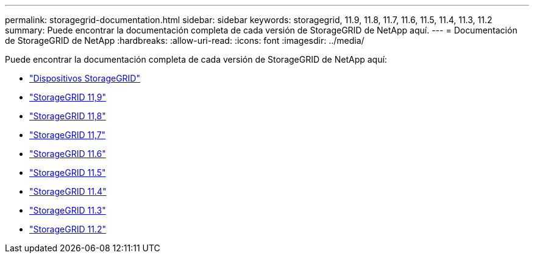 ---
permalink: storagegrid-documentation.html 
sidebar: sidebar 
keywords: storagegrid, 11.9, 11.8, 11.7, 11.6, 11.5, 11.4, 11.3, 11.2 
summary: Puede encontrar la documentación completa de cada versión de StorageGRID de NetApp aquí. 
---
= Documentación de StorageGRID de NetApp
:hardbreaks:
:allow-uri-read: 
:icons: font
:imagesdir: ../media/


[role="lead"]
Puede encontrar la documentación completa de cada versión de StorageGRID de NetApp aquí:

* https://docs.netapp.com/us-en/storagegrid-appliances/index.html["Dispositivos StorageGRID"]
* https://docs.netapp.com/us-en/storagegrid-118/index.html["StorageGRID 11,9"^]
* https://docs.netapp.com/us-en/storagegrid-118/index.html["StorageGRID 11,8"^]
* https://docs.netapp.com/us-en/storagegrid-117/index.html["StorageGRID 11,7"^]
* https://docs.netapp.com/us-en/storagegrid-116/index.html["StorageGRID 11.6"^]
* https://docs.netapp.com/sgws-115/index.jsp["StorageGRID 11.5"^]
* https://docs.netapp.com/sgws-114/index.jsp["StorageGRID 11.4"^]
* https://docs.netapp.com/sgws-113/index.jsp["StorageGRID 11.3"^]
* https://docs.netapp.com/sgws-112/index.jsp["StorageGRID 11.2"^]

